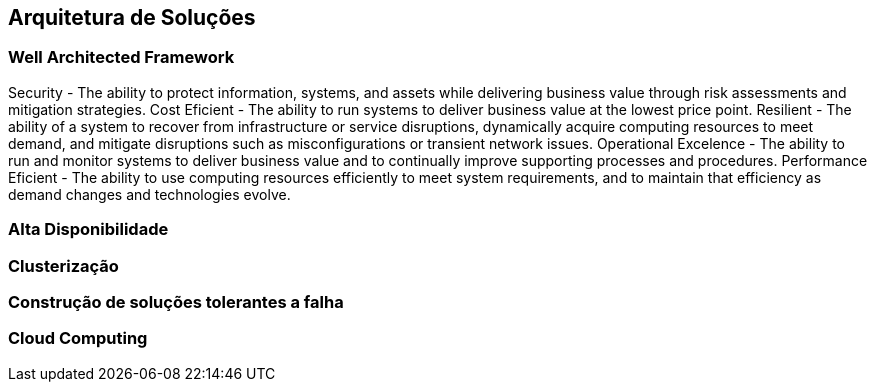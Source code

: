 == Arquitetura de Soluções

=== Well Architected Framework
Security - The ability to protect information, systems, and assets
while delivering business value through risk assessments
and mitigation strategies.
Cost Eficient - The ability to run systems to deliver business value at
the lowest price point.
Resilient - The ability of a system to recover from infrastructure
or service disruptions, dynamically acquire computing
resources to meet demand, and mitigate disruptions
such as misconfigurations or transient network issues.
Operational Excelence - The ability to run and monitor systems to deliver
business value and to continually improve supporting
processes and procedures.
Performance Eficient - The ability to use computing resources efficiently
to meet system requirements, and to maintain that
efficiency as demand changes and technologies evolve. 

=== Alta Disponibilidade
=== Clusterização
=== Construção de soluções tolerantes a falha
=== Cloud Computing